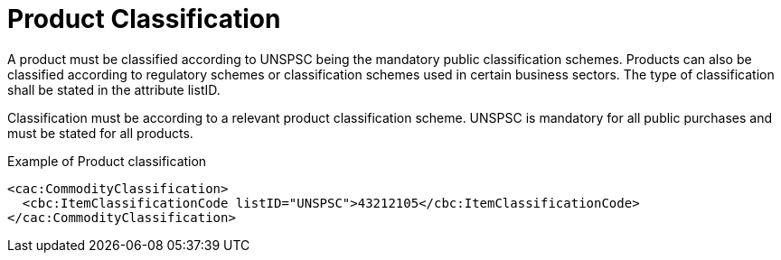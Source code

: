 = Product Classification

A product must be classified according to UNSPSC being the mandatory public classification schemes. Products can also be classified according to regulatory schemes or classification schemes used in certain business sectors. The type of classification shall be stated in the attribute listID.

Classification must be according to a relevant product classification scheme. UNSPSC is mandatory for all public purchases and must be stated for all products.

[source]
.Example of Product classification
----
<cac:CommodityClassification>
  <cbc:ItemClassificationCode listID="UNSPSC">43212105</cbc:ItemClassificationCode>
</cac:CommodityClassification>
----
